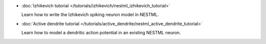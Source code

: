 * :doc:`Izhikevich tutorial </tutorials/izhikevich/nestml_izhikevich_tutorial>`

  Learn how to write the Izhikevich spiking neuron model in NESTML.

* :doc:`Active dendrite tutorial </tutorials/active_dendrite/nestml_active_dendrite_tutorial>`

  Learn how to model a dendritic action potential in an existing NESTML neuron.


